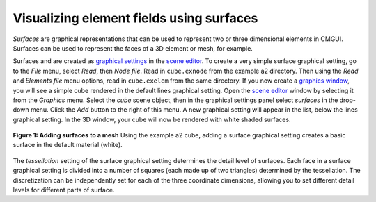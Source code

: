 Visualizing element fields using surfaces
=========================================

.. _scene editor: http://www.cmiss.org/cmgui/wiki/UsingCmguiTheSceneEditorWindow
.. _graphical settings: http://www.cmiss.org/cmgui/wiki/UsingCmguiGraphics
.. _graphics window: http://www.cmiss.org/cmgui/wiki/UsingCmguiTheGraphicsWindow



*Surfaces* are graphical representations that can be used to represent two or three dimensional elements in CMGUI. Surfaces can be used to represent the faces of a 3D element or mesh, for example.

Surfaces and are created as `graphical settings`_ in the `scene editor`_. To create a very simple surface graphical setting, go to the *File* menu, select *Read*, then *Node file*. Read in ``cube.exnode`` from the example a2 directory. Then using the *Read* and *Elements file* menu options, read in ``cube.exelem`` from the same directory. If you now create a `graphics window`_, you will see a simple cube rendered in the default lines graphical setting. Open the `scene editor`_ window by selecting it from the *Graphics* menu. Select the *cube* scene object, then in the graphical settings panel select *surfaces* in the drop-down menu. Click the *Add* button to the right of this menu. A new graphical setting will appear in the list, below the lines graphical setting. In the 3D window, your cube will now be rendered with white shaded surfaces.


.. figure:: addsurfaces.png
   :figwidth: image
   :align: center

   **Figure 1: Adding surfaces to a mesh** Using the example a2 cube, adding a surface graphical setting creates a basic surface in the default material (white).


The *tessellation* setting of the surface graphical setting determines the detail level of surfaces. Each face in a surface graphical setting is divided into a number of squares (each made up of two triangles) determined by the tessellation. The discretization can be independently set for each of the three coordinate dimensions, allowing you to set different detail levels for different parts of surface.




